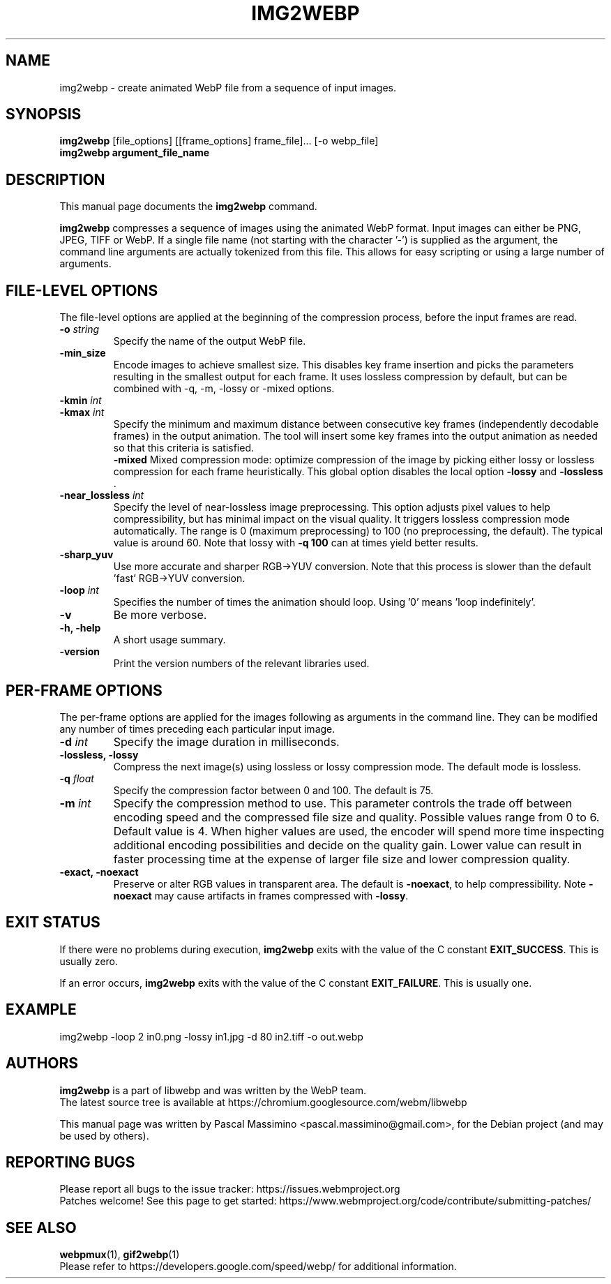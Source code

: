 .\"                                      Hey, EMACS: -*- nroff -*-
.TH IMG2WEBP 1 "November 26, 2024"
.SH NAME
img2webp \- create animated WebP file from a sequence of input images.
.SH SYNOPSIS
.B img2webp
[file_options] [[frame_options] frame_file]... [\-o webp_file]
.br
.B img2webp argument_file_name
.br
.SH DESCRIPTION
This manual page documents the
.B img2webp
command.
.PP
\fBimg2webp\fP compresses a sequence of images using the animated WebP format.
Input images can either be PNG, JPEG, TIFF or WebP.
If a single file name (not starting with the character '\-') is supplied as
the argument, the command line arguments are actually tokenized from this file.
This allows for easy scripting or using a large number of arguments.
.SH FILE-LEVEL OPTIONS
The file-level options are applied at the beginning of the compression process,
before the input frames are read.
.TP
.BI \-o " string
Specify the name of the output WebP file.
.TP
.BI \-min_size
Encode images to achieve smallest size. This disables key frame insertion and
picks the parameters resulting in the smallest output for each frame. It uses
lossless compression by default, but can be combined with \-q, \-m, \-lossy or
\-mixed options.
.TP
.BI \-kmin " int
.TP
.BI \-kmax " int
Specify the minimum and maximum distance between consecutive key frames
(independently decodable frames) in the output animation. The tool will insert
some key frames into the output animation as needed so that this criteria is
satisfied.
.br
.B \-mixed
Mixed compression mode: optimize compression of the image by picking either
lossy or lossless compression for each frame heuristically. This global
option disables the local option \fB-lossy\fP and \fB-lossless\fP .
.TP
.BI \-near_lossless " int
Specify the level of near\-lossless image preprocessing. This option adjusts
pixel values to help compressibility, but has minimal impact on the visual
quality. It triggers lossless compression mode automatically. The range is 0
(maximum preprocessing) to 100 (no preprocessing, the default). The typical
value is around 60. Note that lossy with \fB\-q 100\fP can at times yield
better results.
.TP
.B \-sharp_yuv
Use more accurate and sharper RGB->YUV conversion. Note that this process is
slower than the default 'fast' RGB->YUV conversion.
.TP
.BI \-loop " int
Specifies the number of times the animation should loop. Using '0'
means 'loop indefinitely'.
.TP
.BI \-v
Be more verbose.
.TP
.B \-h, \-help
A short usage summary.
.TP
.B \-version
Print the version numbers of the relevant libraries used.

.SH PER-FRAME OPTIONS
The per-frame options are applied for the images following as arguments in the
command line. They can be modified any number of times preceding each particular
input image.
.TP
.BI \-d " int
Specify the image duration in milliseconds.
.TP
.B \-lossless, \-lossy
Compress the next image(s) using lossless or lossy compression mode. The
default mode is lossless.
.TP
.BI \-q " float
Specify the compression factor between 0 and 100. The default is 75.
.TP
.BI \-m " int
Specify the compression method to use. This parameter controls the
trade off between encoding speed and the compressed file size and quality.
Possible values range from 0 to 6. Default value is 4.
When higher values are used, the encoder will spend more time inspecting
additional encoding possibilities and decide on the quality gain.
Lower value can result in faster processing time at the expense of
larger file size and lower compression quality.
.TP
.B \-exact, \-noexact
Preserve or alter RGB values in transparent area. The default is
\fB-noexact\fP, to help compressibility. Note \fB\-noexact\fP may cause
artifacts in frames compressed with \fB\-lossy\fP.

.SH EXIT STATUS
If there were no problems during execution, \fBimg2webp\fP exits with the value
of the C constant \fBEXIT_SUCCESS\fP. This is usually zero.
.PP
If an error occurs, \fBimg2webp\fP exits with the value of the C constant
\fBEXIT_FAILURE\fP. This is usually one.

.SH EXAMPLE
img2webp -loop 2 in0.png -lossy in1.jpg -d 80 in2.tiff -o out.webp
.br

.SH AUTHORS
\fBimg2webp\fP is a part of libwebp and was written by the WebP team.
.br
The latest source tree is available at
https://chromium.googlesource.com/webm/libwebp
.PP
This manual page was written by Pascal Massimino <pascal.massimino@gmail.com>,
for the Debian project (and may be used by others).

.SH REPORTING BUGS
Please report all bugs to the issue tracker:
https://issues.webmproject.org
.br
Patches welcome! See this page to get started:
https://www.webmproject.org/code/contribute/submitting\-patches/

.SH SEE ALSO
.BR webpmux (1),
.BR gif2webp (1)
.br
Please refer to https://developers.google.com/speed/webp/ for additional
information.
